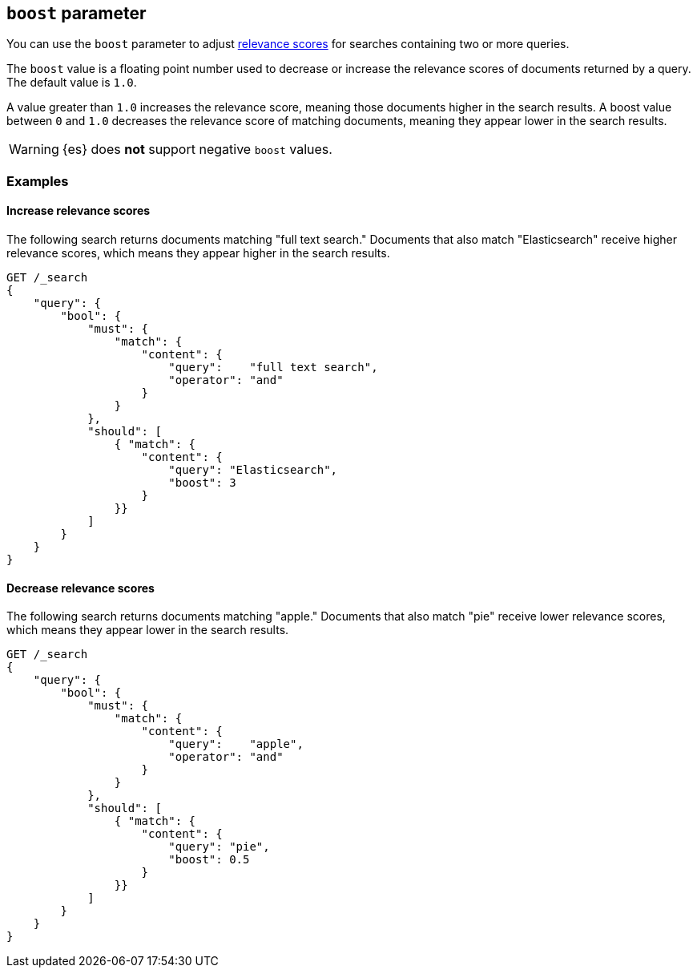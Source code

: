 [[query-dsl-boost]]
== `boost` parameter

You can use the `boost` parameter to adjust <<query-filter-context,relevance
scores>> for searches containing two or more queries.

The `boost` value is a floating point number used to decrease or increase the
relevance scores of documents returned by a query. The default value is `1.0`.

A value greater than `1.0` increases the relevance score, meaning those
documents higher in the search results. A boost value between `0` and `1.0`
decreases the relevance score of matching documents, meaning they appear lower
in the search results.

[WARNING]
====
{es} does **not** support negative `boost` values.
====

[float]
[[query-dsl-boost-examples]]
=== Examples

[float]
==== Increase relevance scores

The following search returns documents matching "full text search." Documents
that also match "Elasticsearch" receive higher relevance scores, which means
they appear higher in the search results.


[source,js]
----
GET /_search
{
    "query": {
        "bool": {
            "must": {
                "match": {
                    "content": {
                        "query":    "full text search",
                        "operator": "and"
                    }
                }
            },
            "should": [
                { "match": {
                    "content": {
                        "query": "Elasticsearch",
                        "boost": 3
                    }
                }}
            ]
        }
    }
}
----

[float]
==== Decrease relevance scores

The following search returns documents matching "apple." Documents that also
match "pie" receive lower relevance scores, which means they appear lower in
the search results.


[source,js]
----
GET /_search
{
    "query": {
        "bool": {
            "must": {
                "match": {
                    "content": {
                        "query":    "apple",
                        "operator": "and"
                    }
                }
            },
            "should": [
                { "match": {
                    "content": {
                        "query": "pie",
                        "boost": 0.5
                    }
                }}
            ]
        }
    }
}
----